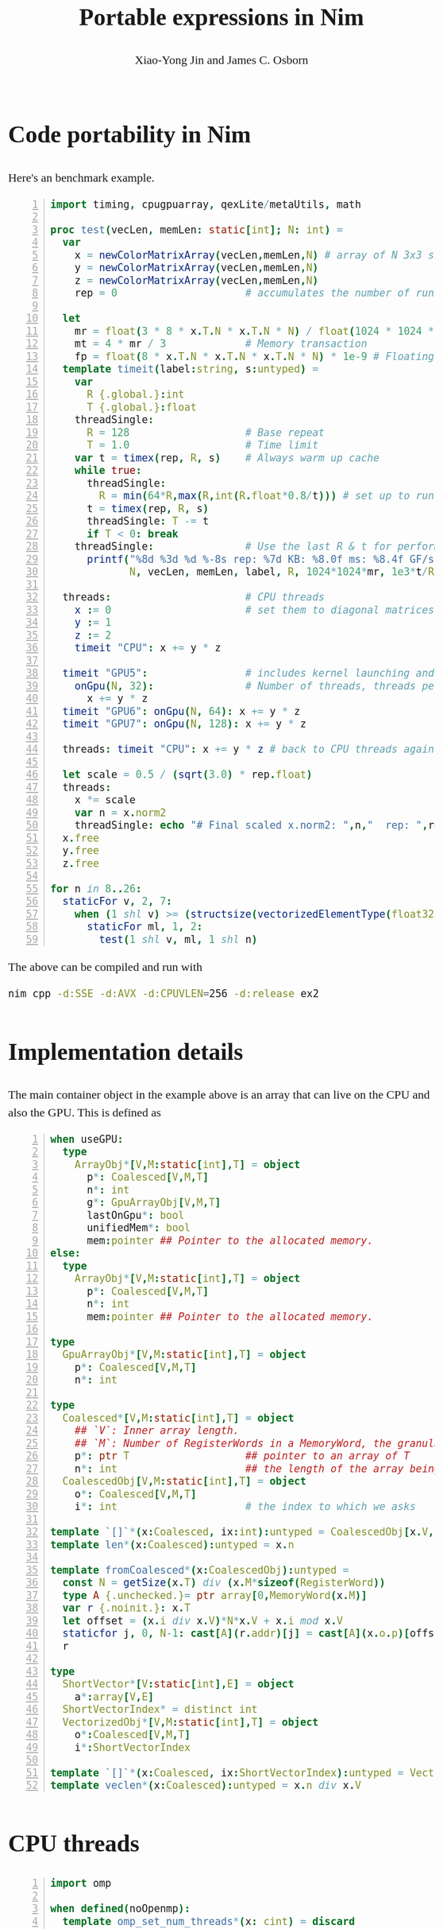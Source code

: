 #+TITLE: Portable expressions in Nim

#+AUTHOR: Xiao-Yong Jin and James C. Osborn

#+OPTIONS: toc:2
#+HTML_HEAD_EXTRA: <style type="text/css">
#+HTML_HEAD_EXTRA: <!--
#+HTML_HEAD_EXTRA: body {font-family: 'Lucida Bright OT','Source Serif Pro',Serif;
#+HTML_HEAD_EXTRA:       font-size: 18pt;
#+HTML_HEAD_EXTRA:       line-height: 1.5;}
#+HTML_HEAD_EXTRA: pre {font-family: 'Lucida Console DK','Source Code Pro',monospace;
#+HTML_HEAD_EXTRA:      line-height: 1.2;}
#+HTML_HEAD_EXTRA: -->
#+HTML_HEAD_EXTRA: </style>

* Code portability in Nim

Here's an benchmark example.

#+BEGIN_SRC nim -n
import timing, cpugpuarray, qexLite/metaUtils, math

proc test(vecLen, memLen: static[int]; N: int) =
  var
    x = newColorMatrixArray(vecLen,memLen,N) # array of N 3x3 single prec complex matrices
    y = newColorMatrixArray(vecLen,memLen,N)
    z = newColorMatrixArray(vecLen,memLen,N)
    rep = 0                     # accumulates the number of runs

  let
    mr = float(3 * 8 * x.T.N * x.T.N * N) / float(1024 * 1024 * 1024) # Resident memory in 2^30 bytes
    mt = 4 * mr / 3             # Memory transaction
    fp = float(8 * x.T.N * x.T.N * x.T.N * N) * 1e-9 # Floating point op / 10^9
  template timeit(label:string, s:untyped) =
    var
      R {.global.}:int
      T {.global.}:float
    threadSingle:
      R = 128                   # Base repeat
      T = 1.0                   # Time limit
    var t = timex(rep, R, s)    # Always warm up cache
    while true:
      threadSingle:
        R = min(64*R,max(R,int(R.float*0.8/t))) # set up to run for at least 0.8 sec or 64*R
      t = timex(rep, R, s)
      threadSingle: T -= t
      if T < 0: break
    threadSingle:               # Use the last R & t for performance measure
      printf("%8d %3d %d %-8s rep: %7d KB: %8.0f ms: %8.4f GF/s: %7.2f GB/s: %7.2f\n",
             N, vecLen, memLen, label, R, 1024*1024*mr, 1e3*t/R.float, fp*R.float/t, mt*R.float/t)

  threads:                      # CPU threads
    x := 0                      # set them to diagonal matrices on CPU
    y := 1
    z := 2
    timeit "CPU": x += y * z

  timeit "GPU5":                # includes kernel launching and synchronization
    onGpu(N, 32):               # Number of threads, threads per block
      x += y * z
  timeit "GPU6": onGpu(N, 64): x += y * z
  timeit "GPU7": onGpu(N, 128): x += y * z

  threads: timeit "CPU": x += y * z # back to CPU threads again

  let scale = 0.5 / (sqrt(3.0) * rep.float)
  threads:
    x *= scale
    var n = x.norm2
    threadSingle: echo "# Final scaled x.norm2: ",n,"  rep: ",rep
  x.free
  y.free
  z.free

for n in 8..26:
  staticFor v, 2, 7:
    when (1 shl v) >= (structsize(vectorizedElementType(float32)) div sizeof(float32)):
      staticFor ml, 1, 2:
        test(1 shl v, ml, 1 shl n)
#+END_SRC

The above can be compiled and run with

#+BEGIN_SRC sh
nim cpp -d:SSE -d:AVX -d:CPUVLEN=256 -d:release ex2
#+END_SRC

* Implementation details

The main container object in the example above is an array that can live
on the CPU and also the GPU.  This is defined as

#+BEGIN_SRC nim -n
when useGPU:
  type
    ArrayObj*[V,M:static[int],T] = object
      p*: Coalesced[V,M,T]
      n*: int
      g*: GpuArrayObj[V,M,T]
      lastOnGpu*: bool
      unifiedMem*: bool
      mem:pointer ## Pointer to the allocated memory.
else:
  type
    ArrayObj*[V,M:static[int],T] = object
      p*: Coalesced[V,M,T]
      n*: int
      mem:pointer ## Pointer to the allocated memory.

type
  GpuArrayObj*[V,M:static[int],T] = object
    p*: Coalesced[V,M,T]
    n*: int

type
  Coalesced*[V,M:static[int],T] = object
    ## `V`: Inner array length.
    ## `M`: Number of RegisterWords in a MemoryWord, the granularity of memory transactions.
    p*: ptr T                   ## pointer to an array of T
    n*: int                     ## the length of the array being coalesced
  CoalescedObj[V,M:static[int],T] = object
    o*: Coalesced[V,M,T]
    i*: int                     # the index to which we asks

template `[]`*(x:Coalesced, ix:int):untyped = CoalescedObj[x.V,x.M,x.T](o:x, i:ix)
template len*(x:Coalesced):untyped = x.n

template fromCoalesced*(x:CoalescedObj):untyped =
  const N = getSize(x.T) div (x.M*sizeof(RegisterWord))
  type A {.unchecked.}= ptr array[0,MemoryWord(x.M)]
  var r {.noinit.}: x.T
  let offset = (x.i div x.V)*N*x.V + x.i mod x.V
  staticfor j, 0, N-1: cast[A](r.addr)[j] = cast[A](x.o.p)[offset + j*x.V]
  r

type
  ShortVector*[V:static[int],E] = object
    a*:array[V,E]
  ShortVectorIndex* = distinct int
  VectorizedObj*[V,M:static[int],T] = object
    o*:Coalesced[V,M,T]
    i*:ShortVectorIndex

template `[]`*(x:Coalesced, ix:ShortVectorIndex):untyped = VectorizedObj[x.V,x.M,x.T](o:x,i:ix)
template veclen*(x:Coalesced):untyped = x.n div x.V
#+END_SRC

* CPU threads

#+BEGIN_SRC nim -n
import omp

when defined(noOpenmp):
  template omp_set_num_threads*(x: cint) = discard
  template omp_get_num_threads*(): cint = 1
  template omp_get_max_threads*(): cint = 1
  template omp_get_thread_num*(): cint = 0
  template ompPragma(p:string):untyped = discard
  template setupGc = discard
else:
  const OMPFlag {.strDefine.} = "-fopenmp"
  {. passC: OMPFlag .}
  {. passL: OMPFlag .}
  {. pragma: omp, header:"omp.h" .}
  proc omp_set_num_threads*(x: cint) {.omp.}
  proc omp_get_num_threads*(): cint {.omp.}
  proc omp_get_max_threads*(): cint {.omp.}
  proc omp_get_thread_num*(): cint {.omp.}
  template ompPragma(p:string):untyped =
    {. emit:"\n#pragma omp " & p .}
  template setupGc =
    if(omp_get_thread_num()!=0): setupForeignThreadGc()

template ompBarrier* = ompPragma("barrier")
template ompBlock(p:string; body:untyped):untyped =
  ompPragma(p)
  block:
    body

template ompParallel*(body:untyped):untyped =
  ompBlock("parallel"):
    setupGc()
    body
template ompMaster*(body:untyped):untyped = ompBlock("master", body)
template ompSingle*(body:untyped):untyped = ompBlock("single", body)
template ompCritical*(body:untyped):untyped = ompBlock("critical", body)
#+END_SRC

#+BEGIN_SRC nim -n
template threads*(body:untyped):untyped =
  checkInit()
  let tidOld = threadNum
  let nidOld = numThreads
  let tlOld = threadLocals
  proc tproc{.genSym.} =
    var ts:seq[ThreadShare]
    ompParallel:
      threadNum = ompGetThreadNum()
      numThreads = ompGetNumThreads()
      if threadNum==0: ts.newSeq(numThreads)
      threadBarrierO()
      initThreadLocals(ts)
      body
      threadBarrierO()
  tproc()
  threadNum = tidOld
  numThreads = nidOld
  threadLocals = tlOld
#+END_SRC

* Offloading

#+BEGIN_SRC nim -n
template cudaDefs(body: untyped): untyped {.dirty.} =
  var gridDim{.global,importC,noDecl.}: CudaDim3
  var blockIdx{.global,importC,noDecl.}: CudaDim3
  var blockDim{.global,importC,noDecl.}: CudaDim3
  var threadIdx{.global,importC,noDecl.}: CudaDim3
  template getGridDim: untyped {.used.} = gridDim
  template getBlockIdx: untyped {.used.} = blockIdx
  template getBlockDim: untyped {.used.} = blockDim
  template getThreadIdx: untyped {.used.} = threadIdx
  template getThreadNum: untyped {.used.} = blockDim.x * blockIdx.x + threadIdx.x
  template getNumThreads: untyped {.used.} = gridDim.x * blockDim.x
  bind inlineProcs
  inlineProcs:
    body

template cudaLaunch*(p: proc; blocksPerGrid,threadsPerBlock: SomeInteger;
                     arg: varargs[pointer,dataAddr]) =
  var pp: proc = p
  var gridDim, blockDim: CudaDim3
  gridDim.x = blocksPerGrid
  gridDim.y = 1
  gridDim.z = 1
  blockDim.x = threadsPerBlock
  blockDim.y = 1
  blockDim.z = 1
  var args: array[arg.len, pointer]
  for i in 0..<arg.len: args[i] = arg[i]
  #echo "really launching kernel"
  let err = cudaLaunchKernel(pp, gridDim, blockDim, addr args[0])
  if err:
    echo err
    quit cast[cint](err)

macro cuda*(s,p: untyped): auto =
  let ss = s.strVal
  p.expectKind nnkProcDef
  result = p
  result.addPragma parseExpr("{.codegenDecl:\""&ss&" $# $#$#\".}")[0]
  result.body = getAst(cudaDefs(result.body))
  var sl = newStmtList()
  sl.add( quote do:
    {.push checks: off.}
    {.push stacktrace: off.} )
  sl.add result
  result = sl
template cudaGlobal*(p: untyped): auto = cuda("__global__",p)
#+END_SRC

#+BEGIN_SRC nim -n
template onGpu*(nn,tpb: untyped, body: untyped): untyped =
  block:
    var v = packVars(body, getGpuPtr)
    type ByCopy {.bycopy.} [T] = object
      d: T
    proc kern(xx: ByCopy[type(v)]) {.cudaGlobal.} =
      template deref(k: int): untyped = xx.d[k]
      substVars(body, deref)
    let ni = nn.int32
    let threadsPerBlock = tpb.int32
    let blocksPerGrid = (ni+threadsPerBlock-1) div threadsPerBlock
    cudaLaunch(kern, blocksPerGrid, threadsPerBlock, v)
    discard cudaDeviceSynchronize()
template onGpu*(nn: untyped, body: untyped): untyped = onGpu(nn, 64, body)
template onGpu*(body: untyped): untyped = onGpu(512*64, 64, body)
#+END_SRC

** The ~kern~ procedure in ~onGpu~

#+BEGIN_SRC nim -n
proc kern(xx670162: ByCopy670160[type(v670158)])
     {.codegenDecl: "__global__ $# $#$#".} =
  var gridDim {.global, importC, noDecl.}: CudaDim3
  var blockIdx {.global, importC, noDecl.}: CudaDim3
  var blockDim {.global, importC, noDecl.}: CudaDim3
  var threadIdx {.global, importC, noDecl.}: CudaDim3
  template getGridDim(): untyped {.used.} = gridDim
  template getBlockIdx(): untyped {.used.} = blockIdx
  template getBlockDim(): untyped {.used.} = blockDim
  template getThreadIdx(): untyped {.used.} = threadIdx
  template getThreadNum(): untyped {.used.} = blockDim.x * blockIdx.x + threadIdx.x
  template getNumThreads(): untyped {.used.} = gridDim.x * blockDim.x
  inlineProcs:
    template deref(k670164: int): untyped =
      xx670162.d[k670164]
    substVars((x += y * z), deref)
#+END_SRC

** Expression handling

#+BEGIN_SRC nim -n
proc getVars*(v: var seq[NimNode], x,a: NimNode): NimNode =
  proc recurse(it: NimNode, vars: var seq[NimNode], a: NimNode): NimNode =
    var r0 = 0
    var r1 = it.len - 1
    case it.kind
    of {nnkSym, nnkIdent}:
      let i = vars.addIfNewSym(it)
      if i>=0:
        let ii = newLit(i)
        return newCall(a,ii)
    of nnkCallKinds: r0 = 1
    of nnkDotExpr: r1 = 0
    of {nnkVarSection,nnkLetSection}:
      result = it.cpNimNode
      for c in it:
        result.add c.cpNimNode
        for i in 0..(c.len-3):
          ignore.add c[i]
          result[^1].add c[i].cpNimNode
        result[^1].add c[^2].cpNimNode
        result[^1].add recurse(c[^1], vars, a)
      return
    else: discard
    result = it.cpNimNode
    for i in 0..<r0:
      result.add it[i].cpNimNode
    for i in r0..r1:
      result.add recurse(it[i], vars, a)
    for i in (r1+1)..<it.len:
      result.add it[i].cpNimNode
  ignore.newSeq(0)
  result = recurse(x, v, a)

macro packVarsStmt*(x: untyped, f: untyped): auto =
  var v = newSeq[NimNode](0)
  let a = ident("foo")
  let e = getVars(v, x, a)
  var p = newStmtList()
  for vs in v:
    p.add newCall(f,vs)
  result = p

macro packVars*(x: untyped, f: untyped): auto =
  var v = newSeq[NimNode](0)
  let a = ident("foo")
  let e = getVars(v, x, a)
  var p = newPar()
  if v.len==0:
    p.add newNimNode(nnkExprColonExpr).add(ident("Field0"),newLit(1))
  elif v.len==1:
    let vi = ident($v[0])
    p.add newNimNode(nnkExprColonExpr).add(ident("Field0"),newCall(f,vi))
  else:
    for vs in v:
      p.add newCall(f,vs)
  result = p

macro substVars*(x: untyped, a: untyped): auto =
  var v = newSeq[NimNode](0)
  let e = getVars(v, x, a)
  result = e
#+END_SRC

* AST based overloading for array operations

#+BEGIN_SRC nim -n
type ArrayIndex* = SomeInteger or ShortVectorIndex

template indexArray*(x: ArrayObj, i: ArrayIndex): untyped =
  x.p[i]

macro indexArray*(x: ArrayObj{call}, y: ArrayIndex): untyped =
  result = newCall(ident($x[0]))
  for i in 1..<x.len:
    let xi = x[i]
    result.add( quote do:
      indexArray(`xi`,`y`) )

template `[]`*(x: ArrayObj, i: ArrayIndex): untyped = indexArray(x, i)
#+END_SRC
